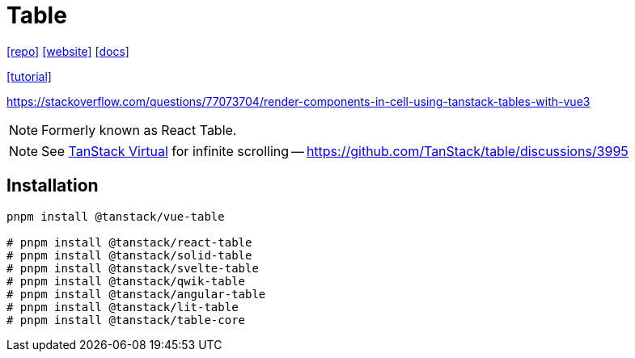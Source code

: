 = Table
:url-website: https://tanstack.com/table/latest
:url-repo: https://github.com/tanstack/table
:url-docs: https://tanstack.com/table/latest/docs/introduction

{url-repo}[[repo\]]
{url-website}[[website\]]
{url-docs}[[docs\]]

https://blog.logrocket.com/react-table-complete-guide/[[tutorial\]]

https://stackoverflow.com/questions/77073704/render-components-in-cell-using-tanstack-tables-with-vue3

NOTE: Formerly known as React Table. 

NOTE: See https://tanstack.com/virtual/latest[TanStack Virtual] for infinite scrolling -- https://github.com/TanStack/table/discussions/3995

== Installation

[source,bash]
----
pnpm install @tanstack/vue-table

# pnpm install @tanstack/react-table
# pnpm install @tanstack/solid-table
# pnpm install @tanstack/svelte-table
# pnpm install @tanstack/qwik-table
# pnpm install @tanstack/angular-table
# pnpm install @tanstack/lit-table
# pnpm install @tanstack/table-core
----